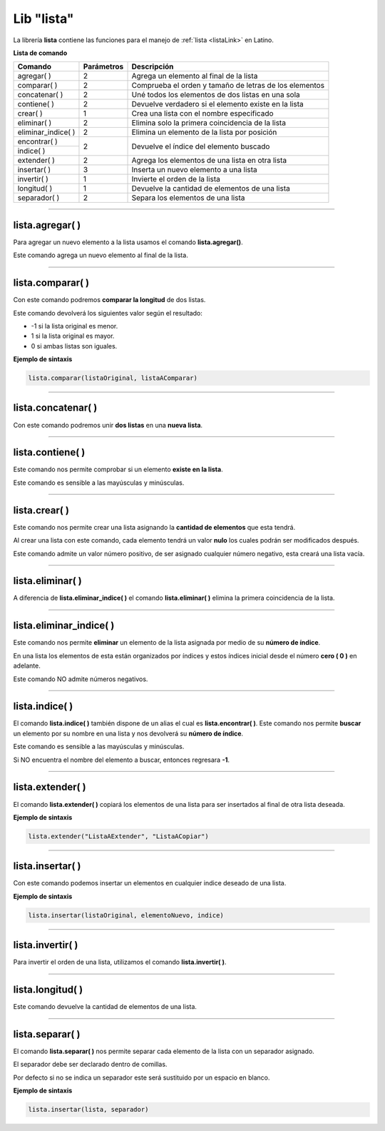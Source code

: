 .. _listalibLink:

.. meta::
   :description: Librería de listas en Latino
   :keywords: manual, documentacion, latino, librerias, lib, listas

=============
Lib "lista"
=============
La librería **lista** contiene las funciones para el manejo de :ref:`lista <listaLink>` en Latino.

**Lista de comando**

+----------------------+------------+--------------------------------------------------------+
| Comando              | Parámetros | Descripción                                            |
+======================+============+========================================================+
| agregar\( \)         | 2          | Agrega un elemento al final de la lista                |
+----------------------+------------+--------------------------------------------------------+
| comparar\( \)        | 2          | Comprueba el orden y tamaño de letras de los elementos |
+----------------------+------------+--------------------------------------------------------+
| concatenar\( \)      | 2          | Uné todos los elementos de dos listas en una sola      |
+----------------------+------------+--------------------------------------------------------+
| contiene\( \)        | 2          | Devuelve verdadero si el elemento existe en la lista   |
+----------------------+------------+--------------------------------------------------------+
| crear\( \)           | 1          | Crea una lista con el nombre especificado              |
+----------------------+------------+--------------------------------------------------------+
| eliminar\( \)        | 2          | Elimina solo la primera coincidencia de la lista       |
+----------------------+------------+--------------------------------------------------------+
| eliminar_indice\( \) | 2          | Elimina un elemento de la lista por posición           |
+----------------------+------------+--------------------------------------------------------+
| encontrar\( \)       | 2          | Devuelve el índice del elemento buscado                |
+----------------------+            |                                                        |
| indice\( \)          |            |                                                        |
+----------------------+------------+--------------------------------------------------------+
| extender\( \)        | 2          | Agrega los elementos de una lista en otra lista        |
+----------------------+------------+--------------------------------------------------------+
| insertar\( \)        | 3          | Inserta un nuevo elemento a una lista                  |
+----------------------+------------+--------------------------------------------------------+
| invertir\( \)        | 1          | Invierte el orden de la lista                          |
+----------------------+------------+--------------------------------------------------------+
| longitud\( \)        | 1          | Devuelve la cantidad de elementos de una lista         |
+----------------------+------------+--------------------------------------------------------+
| separador\( \)       | 2          | Separa los elementos de una lista                      |
+----------------------+------------+--------------------------------------------------------+

----

lista.agregar\( \)
---------------------
Para agregar un nuevo elemento a la lista usamos el comando **lista.agregar\(\ )**.

Este comando agrega un nuevo elemento al final de la lista.

.. raw:: html

   <pre><code class="language-latino line-numbers">carros = ["Toyota", "Ford", "Peugeot"]
   lista.agregar(carros, "Honda")           //Agregará "Honda" al final de la lista
   escribir(carros)                         //Imprimirá ["Toyota", "Ford", "Peugeot", "Honda"]</code></pre>

----

lista.comparar\( \)
--------------------
Con este comando podremos **comparar la longitud** de dos listas.

Este comando devolverá los siguientes valor según el resultado:

* -1 si la lista original es menor.
*  1 si la lista original es mayor.
*  0 si ambas listas son iguales. 

**Ejemplo de sintaxis**

.. code-block:: bash
   
   lista.comparar(listaOriginal, listaAComparar)

.. raw:: html

   <pre><code class="language-latino line-numbers">lista1 = ["Hola", "mundo"]
   lista2 = ["Mundo", "Latino"]
   escribir(lista.comparar(lista1, lista2))
   escribir(lista.comparar(lista2, lista1))
   escribir(lista.comparar(lista2, lista2))     //Devolverá cero"0", ya que la lista son idénticas</code></pre>

----

lista.concatenar\( \)
-----------------------
Con este comando podremos unir **dos listas** en una **nueva lista**.

.. raw:: html
   
   <pre><code class="language-latino line-numbers">lista1 = ["Hola", "mundo"]
   lista2 = ["como", "estan?"]
   lista3 = lista.concatenar(lista1, lista2)
   escribir(lista3)     //Devolverá ["Hola", "mundo", "como", "estan?"]</code></pre>

----

lista.contiene\( \)
---------------------
Este comando nos permite comprobar si un elemento **existe en la lista**.

Este comando es sensible a las mayúsculas y minúsculas.

.. raw:: html
   
   <pre><code class="language-latino line-numbers">mensaje = ["Hola", "mundo"]
   escribir(lista.contiene(mensaje, "Latino"))     //Devolverá Falso</code></pre>

----

lista.crear\( \)
------------------
Este comando nos permite crear una lista asignando la **cantidad de elementos** que esta tendrá.

Al crear una lista con este comando, cada elemento tendrá un valor **nulo** los cuales podrán ser modificados después.

Este comando admite un valor número positivo, de ser asignado cualquier número negativo, esta creará una lista vacía.

.. raw:: html
   
   <pre><code class="language-latino line-numbers">/*
   Al crear una lista con este comando,
   sus elementos serán nulos
   */
   
   x = lista.crear(3)     //Creará una lista con 3 elementos nulos
   escribir(x)            //Devolverá [nulo, nulo, nulo]
   
   y = lista.crear(-1)    //Creará una lista con cero elementos
   escribir(y)            //Devolverá [ ]</code></pre>

----

lista.eliminar\( \)
--------------------
A diferencia de **lista.eliminar_indice\( \)** el comando **lista.eliminar\( \)** elimina la primera coincidencia de la lista.

.. raw:: html
   
   <pre><code class="language-latino line-numbers">/*
   Elimina solo la primera coincidencia.
   Para eliminar las demás coincidencias
   se tendrá que repetir el código.
   */
   
   mensaje = ["hola", "Hola", "Hola", "xHola"]
   
   lista.eliminar(mensaje, "Hola")     //Eliminará la primera coincidencia
   escribir(mensaje)                   //Devolverá ["hola", "Hola", "xHola"]
   
   lista.eliminar(mensaje, "Hola")     //Eliminará el segundo "Hola"
   escribir(mensaje)                   //Devolverá ["hola", "xHola"]</code></pre>

----

lista.eliminar_indice\( \)
----------------------------
Este comando nos permite **eliminar** un elemento de la lista asignada por medio de su **número de índice**.

En una lista los elementos de esta están organizados por índices y estos índices inicial desde el número **cero ( 0 )** en adelante.

Este comando NO admite números negativos.

.. raw:: html

   <pre><code class="language-latino line-numbers">mensaje = ["Hola", "mundo", "Latino", "es lo máximo"]
   lista.eliminar_indice(mensaje, 3)     //Aquí asignamos la librería y el índice del elemento a eliminar
   escribir(mensaje)                     //Devolverá ["Hola", "mundo", "Latino"]</code></pre>

----

lista.indice\( \)
------------------
El comando **lista.indice\( \)** también dispone de un alias el cual es **lista.encontrar\( \)**. Este comando nos permite **buscar** un elemento por su nombre en una lista y nos devolverá su **número de índice**.

Este comando es sensible a las mayúsculas y minúsculas.

Si NO encuentra el nombre del elemento a buscar, entonces regresara **-1**.

.. raw:: html

   <pre><code class="language-latino line-numbers">mensaje = ["Hola", "mundo", "Latino"]
   escribir(lista.indice(mensaje, "latino"))        //Devolverá -1, ya que latino esta en mayúsculas
   escribir(lista.encontrar(mensaje, "Latino"))     //Devolverá 2, ya que el índice comienza a contar desde el número cero</code></pre>

----

lista.extender\( \)
---------------------
El comando **lista.extender\( \)** copiará los elementos de una lista para ser insertados al final de otra lista deseada.

**Ejemplo de sintaxis**

.. code-block:: bash
   
   lista.extender("ListaAExtender", "ListaACopiar")

.. raw:: html

   <pre><code class="language-latino line-numbers">mensaje = ["Hola", "mundo"]
   copiar = ["Latino", "es lo máximo!"]
   lista.extender(mensaje, copiar)
   escribir(mensaje)                      //Devolverá ["Hola", "mundo", "Latino", "es lo maximo!"</code></pre>

----

lista.insertar\( \)
--------------------
Con este comando podemos insertar un elementos en cualquier indice deseado de una lista.

**Ejemplo de sintaxis**

.. code-block:: bash
   
   lista.insertar(listaOriginal, elementoNuevo, indice)

.. raw:: html

   <pre><code class="language-latino line-numbers">mensaje = ["Hola", "mundo", "Latino"]
   lista.insertar(mensaje, "Lenguaje", 2)
   escribir(mensaje)                          //Devolverá ["Hola", "mundo", "Lenguaje", "Latino"]</code></pre>

----

lista.invertir\( \)
---------------------
Para invertir el orden de una lista, utilizamos el comando **lista.invertir\( \)**.

.. raw:: html

   <pre><code class="language-latino line-numbers">carros = ["Toyota", "Ford", "Peugeot", "Nissan", "Subaru", "Chevrolet"]
   escribir(lista.invertir(carros))     //Devolverá la lista en orden invertido</code></pre>

----

lista.longitud\( \)
--------------------
Este comando devuelve la cantidad de elementos de una lista.

.. raw:: html

   <pre><code class="language-latino line-numbers">mensaje = ["Hola", "mundo", "Latino"]
   escribir(lista.longitud(mensaje))     //Devolverá "3"</code></pre>

----

lista.separar\( \)
--------------------
El comando **lista.separar\( \)** nos permite separar cada elemento de la lista con un separador asignado.

El separador debe ser declarado dentro de comillas.

Por defecto si no se indica un separador este será sustituido por un espacio en blanco.

**Ejemplo de sintaxis**

.. code-block:: bash
   
   lista.insertar(lista, separador)

.. raw:: html

   <pre><code class="language-latino line-numbers">mensaje = ["Hola", "mundo", "Latino"]
   escribir(lista.separar(mensaje, "-"))                          //Devolverá Hola-mundo-Latino
   escribir(lista.separar(mensaje, ".."))                         //Devolverá Hola..mundo..Latino
   escribir(lista.separar(mensaje, "_"))                          //Devolverá Hola_mundo_Latino
   escribir(lista.separar(mensaje, ""))                           //Devolverá HolamundoLatino
   escribir(lista.separar(mensaje))                               //Devolverá Hola mundo Latino]</code></pre>
